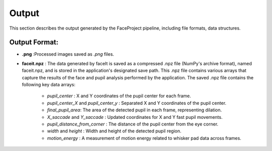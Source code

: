 Output
====================

This section describes the output generated by the FaceProject pipeline, including file formats, data structures.

Output Format:
-------------
- **.png** :Processed images saved as `.png` files.

- **faceit.npz** : The data generated by faceIt is saved as a compressed .npz file (NumPy's archive format), named faceit.npz, and is stored in the application's designated save path.
  This .npz file contains various arrays that capture the results of the face and pupil analysis performed by the application.
  The saved .npz file contains the following key data arrays:
   - *pupil_center* : X and Y coordinates of the pupil center for each frame.
   - *pupil_center_X* and *pupil_center_y* : Separated X and Y coordinates of the pupil center.
   - *final_pupil_area*:  The area of the detected pupil in each frame, representing dilation.
   - *X_saccade* and *Y_saccade* : Updated coordinates for X and Y fast pupil movements.
   - *pupil_distance_from_corner* : The distance of the pupil center from the eye corner.
   - *width* and *height* : Width and height of the detected pupil region.
   - *motion_energy* : A measurement of motion energy related to whisker pad data across frames.


